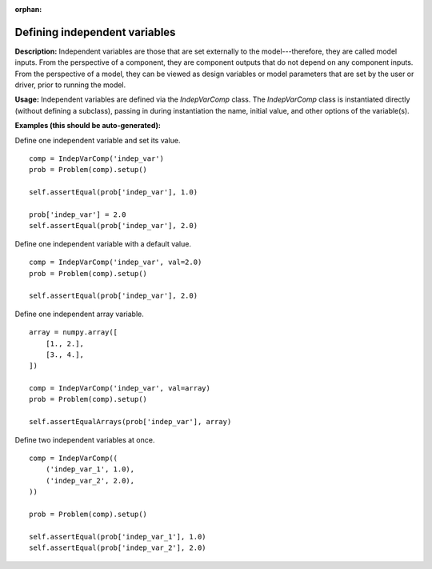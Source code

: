 :orphan:

.. `Defining independent variables`

Defining independent variables
------------------------------

**Description:** Independent variables are those that are set externally to the model---therefore, they are called model inputs.
From the perspective of a component, they are component outputs that do not depend on any component inputs.
From the perspective of a model, they can be viewed as design variables or model parameters that are set by the user or driver, prior to running the model.

**Usage:** Independent variables are defined via the *IndepVarComp* class.
The *IndepVarComp* class is instantiated directly (without defining a subclass), passing in during instantiation the name, initial value, and other options of the variable(s).

**Examples (this should be auto-generated):**

Define one independent variable and set its value.

::

    comp = IndepVarComp('indep_var')
    prob = Problem(comp).setup()

    self.assertEqual(prob['indep_var'], 1.0)

    prob['indep_var'] = 2.0
    self.assertEqual(prob['indep_var'], 2.0)

Define one independent variable with a default value.

::

    comp = IndepVarComp('indep_var', val=2.0)
    prob = Problem(comp).setup()

    self.assertEqual(prob['indep_var'], 2.0)

Define one independent array variable.

::

    array = numpy.array([
        [1., 2.],
        [3., 4.],
    ])

    comp = IndepVarComp('indep_var', val=array)
    prob = Problem(comp).setup()

    self.assertEqualArrays(prob['indep_var'], array)

Define two independent variables at once.

::

    comp = IndepVarComp((
        ('indep_var_1', 1.0),
        ('indep_var_2', 2.0),
    ))

    prob = Problem(comp).setup()

    self.assertEqual(prob['indep_var_1'], 1.0)
    self.assertEqual(prob['indep_var_2'], 2.0)


.. showunittestexamples::
    indepvarcomp
    
